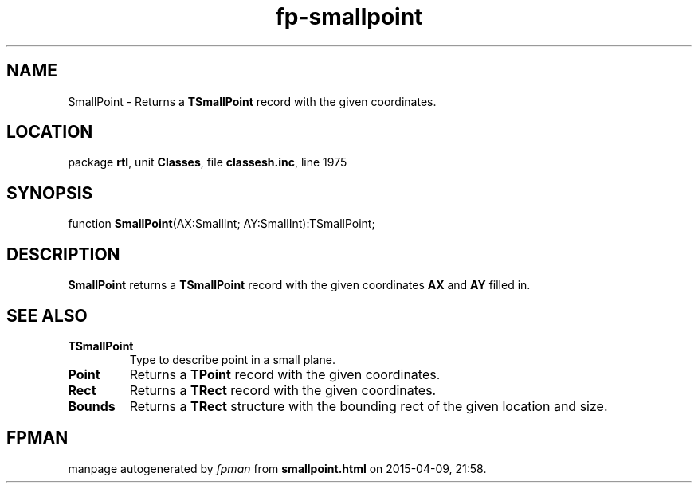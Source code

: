 .\" file autogenerated by fpman
.TH "fp-smallpoint" 3 "2014-03-14" "fpman" "Free Pascal Programmer's Manual"
.SH NAME
SmallPoint - Returns a \fBTSmallPoint\fR record with the given coordinates.
.SH LOCATION
package \fBrtl\fR, unit \fBClasses\fR, file \fBclassesh.inc\fR, line 1975
.SH SYNOPSIS
function \fBSmallPoint\fR(AX:SmallInt; AY:SmallInt):TSmallPoint;
.SH DESCRIPTION
\fBSmallPoint\fR returns a \fBTSmallPoint\fR record with the given coordinates \fBAX\fR and \fBAY\fR filled in.


.SH SEE ALSO
.TP
.B TSmallPoint
Type to describe point in a small plane.
.TP
.B Point
Returns a \fBTPoint\fR record with the given coordinates.
.TP
.B Rect
Returns a \fBTRect\fR record with the given coordinates.
.TP
.B Bounds
Returns a \fBTRect\fR structure with the bounding rect of the given location and size.

.SH FPMAN
manpage autogenerated by \fIfpman\fR from \fBsmallpoint.html\fR on 2015-04-09, 21:58.

